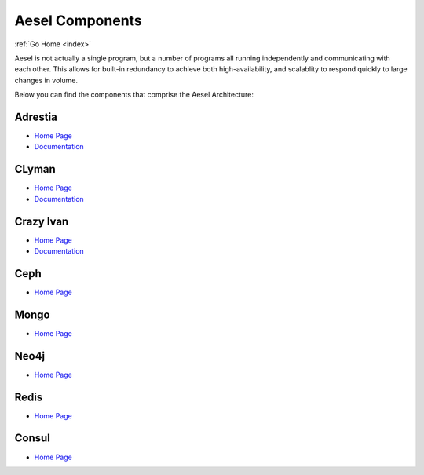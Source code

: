 .. _quickstart:

Aesel Components
================

:ref:`Go Home <index>`

Aesel is not actually a single program, but a number of programs all running independently
and communicating with each other.  This allows for built-in redundancy to achieve
both high-availability, and scalablity to respond quickly to large changes in volume.

Below you can find the components that comprise the Aesel Architecture:

Adrestia
--------

* `Home Page <https://github.com/AO-StreetArt/Adrestia>`__
* `Documentation <http://adrestia.readthedocs.io/en/latest/>`__

CLyman
------

* `Home Page <https://github.com/AO-StreetArt/CLyman>`__
* `Documentation <http://clyman.readthedocs.io/en/latest/index.html>`__

Crazy Ivan
----------

* `Home Page <https://github.com/AO-StreetArt/CrazyIvan>`__
* `Documentation <http://crazyivan.readthedocs.io/en/latest/index.html>`__

Ceph
----

* `Home Page <http://ceph.com/>`__

Mongo
-----

* `Home Page <https://docs.mongodb.com/>`__

Neo4j
-----

* `Home Page <https://neo4j.com/developer/get-started/>`__

Redis
-----

* `Home Page <https://redis.io/>`__

Consul
------

* `Home Page <https://www.consul.io/>`__
